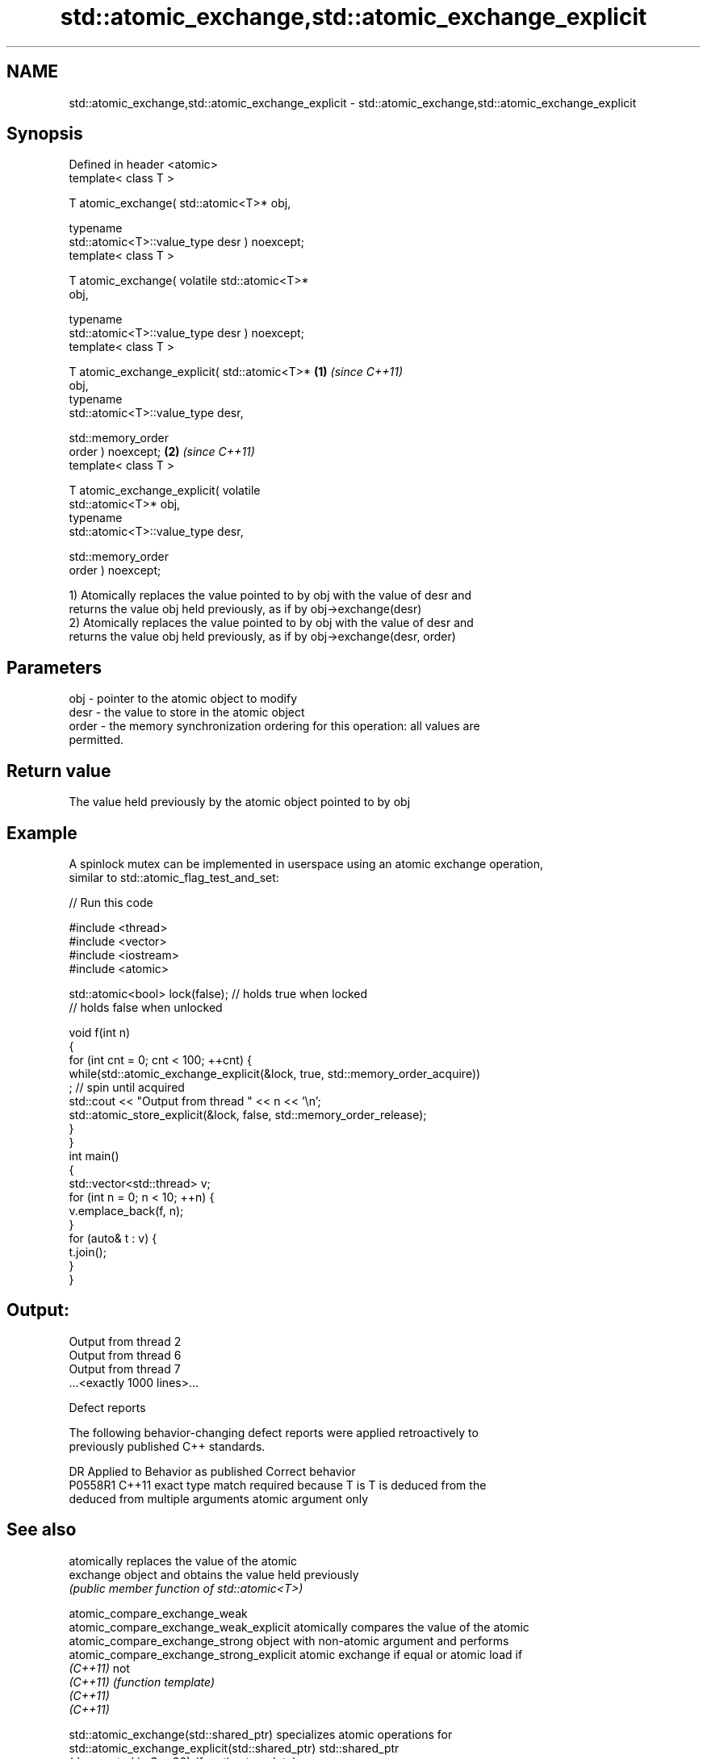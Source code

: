 .TH std::atomic_exchange,std::atomic_exchange_explicit 3 "2021.11.17" "http://cppreference.com" "C++ Standard Libary"
.SH NAME
std::atomic_exchange,std::atomic_exchange_explicit \- std::atomic_exchange,std::atomic_exchange_explicit

.SH Synopsis
   Defined in header <atomic>
   template< class T >

   T atomic_exchange( std::atomic<T>* obj,

                      typename
   std::atomic<T>::value_type desr ) noexcept;
   template< class T >

   T atomic_exchange( volatile std::atomic<T>*
   obj,

                      typename
   std::atomic<T>::value_type desr ) noexcept;
   template< class T >

   T atomic_exchange_explicit( std::atomic<T>*    \fB(1)\fP \fI(since C++11)\fP
   obj,
                               typename
   std::atomic<T>::value_type desr,

                               std::memory_order
   order ) noexcept;                                                \fB(2)\fP \fI(since C++11)\fP
   template< class T >

   T atomic_exchange_explicit( volatile
   std::atomic<T>* obj,
                               typename
   std::atomic<T>::value_type desr,

                               std::memory_order
   order ) noexcept;

   1) Atomically replaces the value pointed to by obj with the value of desr and
   returns the value obj held previously, as if by obj->exchange(desr)
   2) Atomically replaces the value pointed to by obj with the value of desr and
   returns the value obj held previously, as if by obj->exchange(desr, order)

.SH Parameters

   obj   - pointer to the atomic object to modify
   desr  - the value to store in the atomic object
   order - the memory synchronization ordering for this operation: all values are
           permitted.

.SH Return value

   The value held previously by the atomic object pointed to by obj

.SH Example

   A spinlock mutex can be implemented in userspace using an atomic exchange operation,
   similar to std::atomic_flag_test_and_set:


// Run this code

 #include <thread>
 #include <vector>
 #include <iostream>
 #include <atomic>

 std::atomic<bool> lock(false); // holds true when locked
                                // holds false when unlocked

 void f(int n)
 {
     for (int cnt = 0; cnt < 100; ++cnt) {
         while(std::atomic_exchange_explicit(&lock, true, std::memory_order_acquire))
              ; // spin until acquired
         std::cout << "Output from thread " << n << '\\n';
         std::atomic_store_explicit(&lock, false, std::memory_order_release);
     }
 }
 int main()
 {
     std::vector<std::thread> v;
     for (int n = 0; n < 10; ++n) {
         v.emplace_back(f, n);
     }
     for (auto& t : v) {
         t.join();
     }
 }

.SH Output:

 Output from thread 2
 Output from thread 6
 Output from thread 7
 ...<exactly 1000 lines>...

   Defect reports

   The following behavior-changing defect reports were applied retroactively to
   previously published C++ standards.

     DR    Applied to            Behavior as published              Correct behavior
   P0558R1 C++11      exact type match required because T is      T is deduced from the
                      deduced from multiple arguments             atomic argument only

.SH See also

                                           atomically replaces the value of the atomic
   exchange                                object and obtains the value held previously
                                           \fI(public member function of std::atomic<T>)\fP

   atomic_compare_exchange_weak
   atomic_compare_exchange_weak_explicit   atomically compares the value of the atomic
   atomic_compare_exchange_strong          object with non-atomic argument and performs
   atomic_compare_exchange_strong_explicit atomic exchange if equal or atomic load if
   \fI(C++11)\fP                                 not
   \fI(C++11)\fP                                 \fI(function template)\fP
   \fI(C++11)\fP
   \fI(C++11)\fP

   std::atomic_exchange(std::shared_ptr)          specializes atomic operations for
   std::atomic_exchange_explicit(std::shared_ptr) std::shared_ptr
   (deprecated in C++20)                          \fI(function template)\fP
   C documentation for
   atomic_exchange,
   atomic_exchange_explicit

.SH Category:

     * Uses of dcl rev begin with nonempty note
